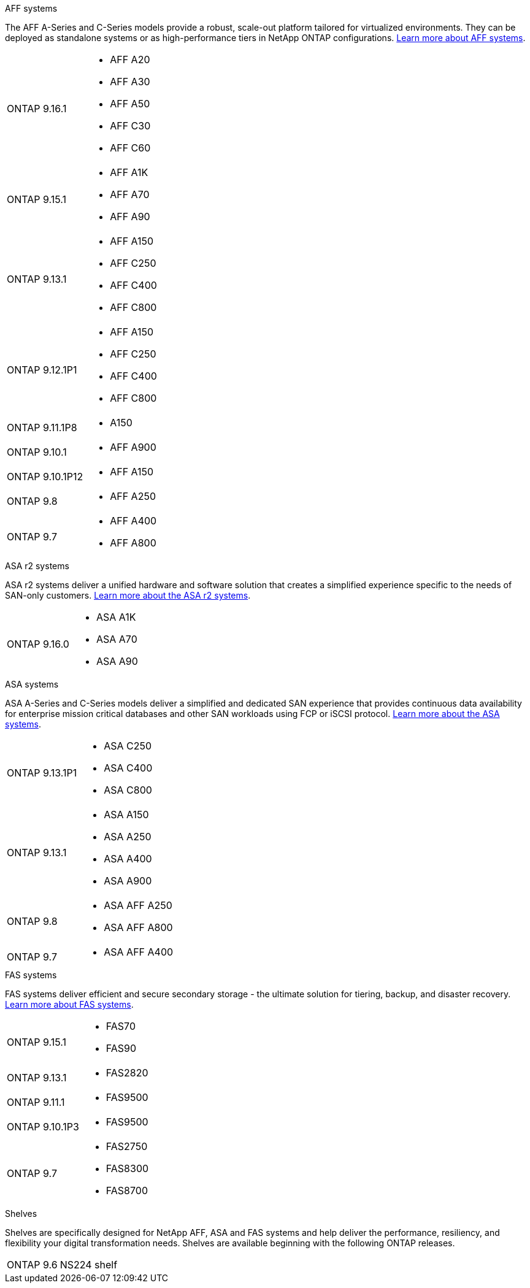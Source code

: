 
// start tabbed area

[role="tabbed-block"]
====

.AFF systems
--
The AFF A-Series and C-Series models provide a robust, scale-out platform tailored for virtualized environments. They can be deployed as standalone systems or as high-performance tiers in NetApp ONTAP configurations.
link:https://www.netapp.com/data-storage/all-flash-san-storage-array[Learn more about AFF systems].

[horizontal]
ONTAP 9.16.1:: 
* AFF A20 
* AFF A30 
* AFF A50
* AFF C30 
* AFF C60
ONTAP 9.15.1:: 
* AFF A1K
* AFF A70
* AFF A90
ONTAP 9.13.1:: 
* AFF A150
* AFF C250
* AFF C400
* AFF C800
ONTAP 9.12.1P1:: 
* AFF A150
* AFF C250
* AFF C400
* AFF C800
ONTAP 9.11.1P8:: 
* A150
ONTAP 9.10.1:: 
* AFF A900
ONTAP 9.10.1P12:: 
* AFF A150
ONTAP 9.8:: 
* AFF A250
ONTAP 9.7::
* AFF A400
* AFF A800

--

.ASA r2 systems
--
ASA r2 systems deliver a unified hardware and software solution that creates a simplified experience specific to the needs of SAN-only customers. link:https:://docs.netapp.com/us-en/asa-r2/get-started/learn-about.html[Learn more about the ASA r2 systems].

[horizontal]
ONTAP 9.16.0::
* ASA A1K
* ASA A70
* ASA A90
--

.ASA systems
--
ASA A-Series and C-Series models deliver a simplified and dedicated SAN experience that provides continuous data availability for enterprise mission critical databases and other SAN workloads using FCP or iSCSI protocol. link:https:://www.netapp.com/data-storage/all-flash-san-storage-array[Learn more about the ASA systems].

[horizontal]

ONTAP 9.13.1P1::
* ASA C250
* ASA C400
* ASA C800

ONTAP 9.13.1::
* ASA A150
* ASA A250
* ASA A400
* ASA A900 

ONTAP 9.8::
* ASA AFF A250
* ASA AFF A800

ONTAP 9.7::
* ASA AFF A400

--

.FAS systems
--
FAS systems deliver efficient and secure secondary storage - the ultimate solution for tiering, backup, and disaster recovery. link:https:://www.netapp.com/data-storage/fas/[Learn more about FAS systems].

[horizontal]

ONTAP 9.15.1::
* FAS70
* FAS90

ONTAP 9.13.1:: 
* FAS2820

ONTAP 9.11.1:: 
* FAS9500

ONTAP 9.10.1P3:: 
* FAS9500

ONTAP 9.7::
* FAS2750
* FAS8300
* FAS8700

--

.Shelves
--
Shelves are specifically designed for NetApp AFF, ASA and FAS systems and help deliver the performance, resiliency, and flexibility your digital transformation needs. Shelves are available beginning with the following ONTAP releases.

[horizontal]

ONTAP 9.6:: NS224 shelf

--

====

// end tabbed area







